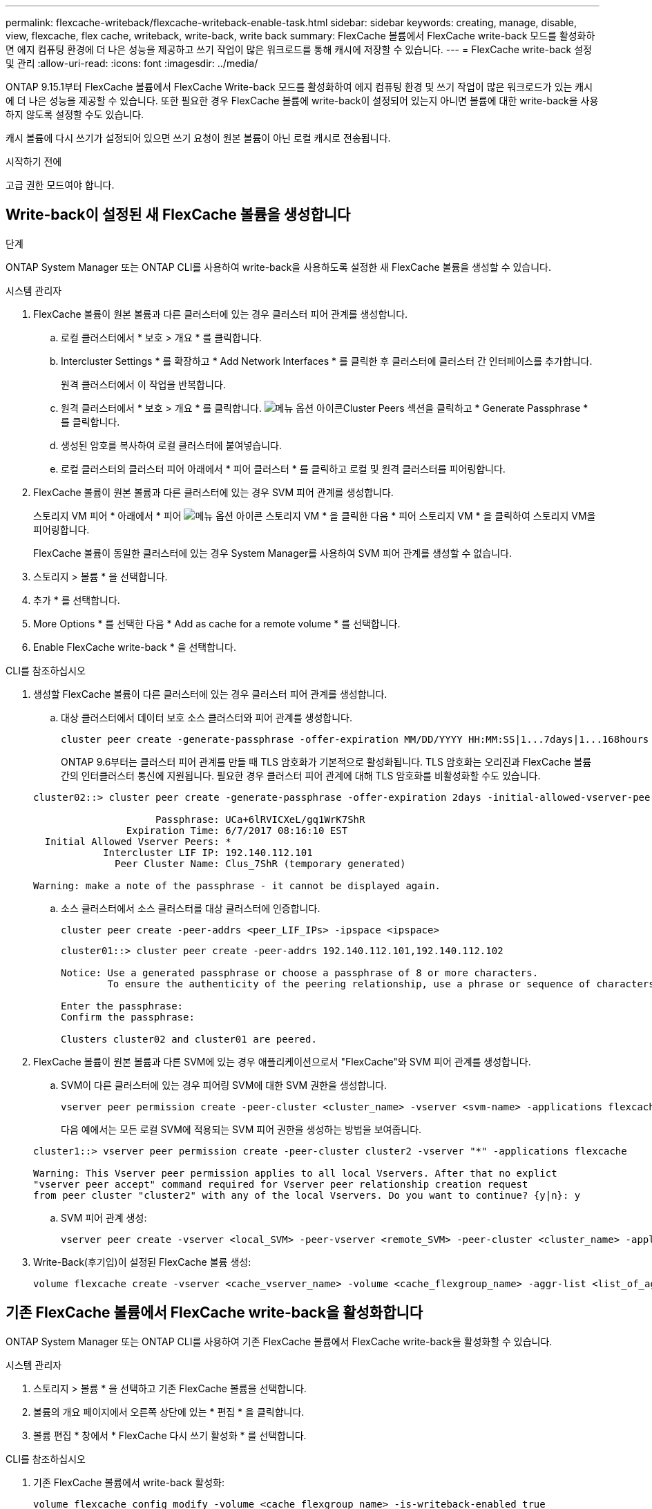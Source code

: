 ---
permalink: flexcache-writeback/flexcache-writeback-enable-task.html 
sidebar: sidebar 
keywords: creating, manage, disable, view, flexcache, flex cache, writeback, write-back, write back 
summary: FlexCache 볼륨에서 FlexCache write-back 모드를 활성화하면 에지 컴퓨팅 환경에 더 나은 성능을 제공하고 쓰기 작업이 많은 워크로드를 통해 캐시에 저장할 수 있습니다. 
---
= FlexCache write-back 설정 및 관리
:allow-uri-read: 
:icons: font
:imagesdir: ../media/


[role="lead"]
ONTAP 9.15.1부터 FlexCache 볼륨에서 FlexCache Write-back 모드를 활성화하여 에지 컴퓨팅 환경 및 쓰기 작업이 많은 워크로드가 있는 캐시에 더 나은 성능을 제공할 수 있습니다. 또한 필요한 경우 FlexCache 볼륨에 write-back이 설정되어 있는지 아니면 볼륨에 대한 write-back을 사용하지 않도록 설정할 수도 있습니다.

캐시 볼륨에 다시 쓰기가 설정되어 있으면 쓰기 요청이 원본 볼륨이 아닌 로컬 캐시로 전송됩니다.

.시작하기 전에
고급 권한 모드여야 합니다.



== Write-back이 설정된 새 FlexCache 볼륨을 생성합니다

.단계
ONTAP System Manager 또는 ONTAP CLI를 사용하여 write-back을 사용하도록 설정한 새 FlexCache 볼륨을 생성할 수 있습니다.

[role="tabbed-block"]
====
.시스템 관리자
--
. FlexCache 볼륨이 원본 볼륨과 다른 클러스터에 있는 경우 클러스터 피어 관계를 생성합니다.
+
.. 로컬 클러스터에서 * 보호 > 개요 * 를 클릭합니다.
.. Intercluster Settings * 를 확장하고 * Add Network Interfaces * 를 클릭한 후 클러스터에 클러스터 간 인터페이스를 추가합니다.
+
원격 클러스터에서 이 작업을 반복합니다.

.. 원격 클러스터에서 * 보호 > 개요 * 를 클릭합니다. image:icon_kabob.gif["메뉴 옵션 아이콘"]Cluster Peers 섹션을 클릭하고 * Generate Passphrase * 를 클릭합니다.
.. 생성된 암호를 복사하여 로컬 클러스터에 붙여넣습니다.
.. 로컬 클러스터의 클러스터 피어 아래에서 * 피어 클러스터 * 를 클릭하고 로컬 및 원격 클러스터를 피어링합니다.


. FlexCache 볼륨이 원본 볼륨과 다른 클러스터에 있는 경우 SVM 피어 관계를 생성합니다.
+
스토리지 VM 피어 * 아래에서 * 피어 image:icon_kabob.gif["메뉴 옵션 아이콘"] 스토리지 VM * 을 클릭한 다음 * 피어 스토리지 VM * 을 클릭하여 스토리지 VM을 피어링합니다.

+
FlexCache 볼륨이 동일한 클러스터에 있는 경우 System Manager를 사용하여 SVM 피어 관계를 생성할 수 없습니다.

. 스토리지 > 볼륨 * 을 선택합니다.
. 추가 * 를 선택합니다.
. More Options * 를 선택한 다음 * Add as cache for a remote volume * 를 선택합니다.
. Enable FlexCache write-back * 을 선택합니다.


--
.CLI를 참조하십시오
--
. 생성할 FlexCache 볼륨이 다른 클러스터에 있는 경우 클러스터 피어 관계를 생성합니다.
+
.. 대상 클러스터에서 데이터 보호 소스 클러스터와 피어 관계를 생성합니다.
+
[source, cli]
----
cluster peer create -generate-passphrase -offer-expiration MM/DD/YYYY HH:MM:SS|1...7days|1...168hours -peer-addrs <peer_LIF_IPs> -initial-allowed-vserver-peers <svm_name>,..|* -ipspace <ipspace_name>
----
+
ONTAP 9.6부터는 클러스터 피어 관계를 만들 때 TLS 암호화가 기본적으로 활성화됩니다. TLS 암호화는 오리진과 FlexCache 볼륨 간의 인터클러스터 통신에 지원됩니다. 필요한 경우 클러스터 피어 관계에 대해 TLS 암호화를 비활성화할 수도 있습니다.

+
[listing]
----
cluster02::> cluster peer create -generate-passphrase -offer-expiration 2days -initial-allowed-vserver-peers *

                     Passphrase: UCa+6lRVICXeL/gq1WrK7ShR
                Expiration Time: 6/7/2017 08:16:10 EST
  Initial Allowed Vserver Peers: *
            Intercluster LIF IP: 192.140.112.101
              Peer Cluster Name: Clus_7ShR (temporary generated)

Warning: make a note of the passphrase - it cannot be displayed again.
----
.. 소스 클러스터에서 소스 클러스터를 대상 클러스터에 인증합니다.
+
[source, cli]
----
cluster peer create -peer-addrs <peer_LIF_IPs> -ipspace <ipspace>
----
+
[listing]
----
cluster01::> cluster peer create -peer-addrs 192.140.112.101,192.140.112.102

Notice: Use a generated passphrase or choose a passphrase of 8 or more characters.
        To ensure the authenticity of the peering relationship, use a phrase or sequence of characters that would be hard to guess.

Enter the passphrase:
Confirm the passphrase:

Clusters cluster02 and cluster01 are peered.
----


. FlexCache 볼륨이 원본 볼륨과 다른 SVM에 있는 경우 애플리케이션으로서 "FlexCache"와 SVM 피어 관계를 생성합니다.
+
.. SVM이 다른 클러스터에 있는 경우 피어링 SVM에 대한 SVM 권한을 생성합니다.
+
[source, cli]
----
vserver peer permission create -peer-cluster <cluster_name> -vserver <svm-name> -applications flexcache
----
+
다음 예에서는 모든 로컬 SVM에 적용되는 SVM 피어 권한을 생성하는 방법을 보여줍니다.

+
[listing]
----
cluster1::> vserver peer permission create -peer-cluster cluster2 -vserver "*" -applications flexcache

Warning: This Vserver peer permission applies to all local Vservers. After that no explict
"vserver peer accept" command required for Vserver peer relationship creation request
from peer cluster "cluster2" with any of the local Vservers. Do you want to continue? {y|n}: y
----
.. SVM 피어 관계 생성:
+
[source, cli]
----
vserver peer create -vserver <local_SVM> -peer-vserver <remote_SVM> -peer-cluster <cluster_name> -applications flexcache
----


. Write-Back(후기입)이 설정된 FlexCache 볼륨 생성:
+
[source, cli]
----
volume flexcache create -vserver <cache_vserver_name> -volume <cache_flexgroup_name> -aggr-list <list_of_aggregates> -origin-volume <origin flexgroup> -origin-vserver <origin_vserver name> -junction-path <junction_path> -is-writeback-enabled true
----


--
====


== 기존 FlexCache 볼륨에서 FlexCache write-back을 활성화합니다

ONTAP System Manager 또는 ONTAP CLI를 사용하여 기존 FlexCache 볼륨에서 FlexCache write-back을 활성화할 수 있습니다.

[role="tabbed-block"]
====
.시스템 관리자
--
. 스토리지 > 볼륨 * 을 선택하고 기존 FlexCache 볼륨을 선택합니다.
. 볼륨의 개요 페이지에서 오른쪽 상단에 있는 * 편집 * 을 클릭합니다.
. 볼륨 편집 * 창에서 * FlexCache 다시 쓰기 활성화 * 를 선택합니다.


--
.CLI를 참조하십시오
--
. 기존 FlexCache 볼륨에서 write-back 활성화:
+
[source, cli]
----
volume flexcache config modify -volume <cache_flexgroup_name> -is-writeback-enabled true
----


--
====


== FlexCache writback이 활성화되어 있는지 확인합니다

.단계
System Manager 또는 ONTAP CLI를 사용하여 FlexCache write-back이 활성화되어 있는지 확인할 수 있습니다.

[role="tabbed-block"]
====
.시스템 관리자
--
. 스토리지 > 볼륨 * 을 선택하고 볼륨을 선택합니다.
. 볼륨 * 개요 * 에서 * FlexCache details * 를 찾아 FlexCache 볼륨에서 FlexCache write-back이 * Enabled * 로 설정되어 있는지 확인합니다.


--
.CLI를 참조하십시오
--
. FlexCache write-back이 활성화되어 있는지 확인합니다.
+
[source, cli]
----
volume flexcache config show -volume cache -fields is-writeback-enabled
----


--
====


== FlexCache 볼륨에서 write-back을 비활성화합니다

FlexCache 볼륨을 삭제하려면 먼저 FlexCache Write-Back을 비활성화해야 합니다.

.단계
System Manager 또는 ONTAP CLI를 사용하여 FlexCache write-back을 사용하지 않도록 설정할 수 있습니다.

[role="tabbed-block"]
====
.시스템 관리자
--
. 스토리지 > 볼륨 * 을 선택하고 FlexCache write-back이 활성화된 기존 FlexCache 볼륨을 선택합니다.
. 볼륨의 개요 페이지에서 오른쪽 상단에 있는 * 편집 * 을 클릭합니다.
. 볼륨 편집 * 창에서 * FlexCache 다시 쓰기 활성화 * 를 선택 해제합니다.


--
.CLI를 참조하십시오
--
. 후기입 해제:
+
[source, cli]
----
volume flexcache config modify -volume <cache_vol_name> -is-writeback-enabled false
----


--
====